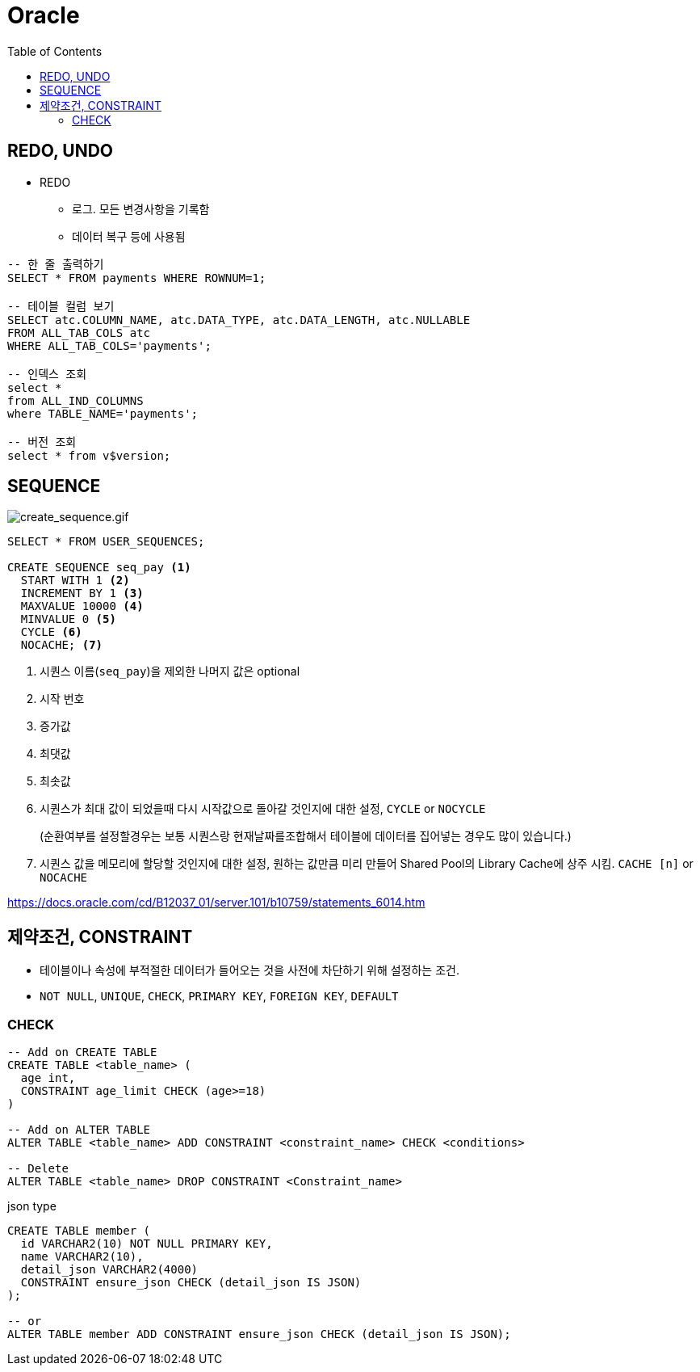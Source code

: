 = Oracle
:toc:

== REDO, UNDO

* REDO
** 로그. 모든 변경사항을 기록함
** 데이터 복구 등에 사용됨

[source, sql]
----
-- 한 줄 출력하기
SELECT * FROM payments WHERE ROWNUM=1;

-- 테이블 컬럼 보기
SELECT atc.COLUMN_NAME, atc.DATA_TYPE, atc.DATA_LENGTH, atc.NULLABLE
FROM ALL_TAB_COLS atc
WHERE ALL_TAB_COLS='payments';

-- 인덱스 조회
select *
from ALL_IND_COLUMNS
where TABLE_NAME='payments';

-- 버전 조회
select * from v$version;
----

== SEQUENCE

image:https://docs.oracle.com/cd/B12037_01/server.101/b10759/create_sequence.gif[create_sequence.gif]

[source, sql]
----
SELECT * FROM USER_SEQUENCES;

CREATE SEQUENCE seq_pay <1>
  START WITH 1 <2>
  INCREMENT BY 1 <3>
  MAXVALUE 10000 <4>
  MINVALUE 0 <5>
  CYCLE <6>
  NOCACHE; <7>
----
<1> 시퀀스 이름(`seq_pay`)을 제외한 나머지 값은 optional
<2> 시작 번호
<3> 증가값
<4> 최댓값
<5> 최솟값
<6> 시퀀스가 최대 값이 되었을때 다시 시작값으로 돌아갈 것인지에 대한 설정, `CYCLE` or `NOCYCLE`
+
(순환여부를 설정할경우는 보통 시퀀스랑 현재날짜를조합해서 테이블에 데이터를 집어넣는 경우도 많이 있습니다.)
<7> 시퀀스 값을 메모리에 할당할 것인지에 대한 설정, 원하는 값만큼 미리 만들어 Shared Pool의 Library Cache에 상주 시킴. `CACHE [n]` or `NOCACHE`

https://docs.oracle.com/cd/B12037_01/server.101/b10759/statements_6014.htm

== 제약조건, CONSTRAINT

* 테이블이나 속성에 부적절한 데이터가 들어오는 것을 사전에 차단하기 위해 설정하는 조건.
* `NOT NULL`, `UNIQUE`, `CHECK`, `PRIMARY KEY`, `FOREIGN KEY`, `DEFAULT`

=== CHECK

[source, sql]
----
-- Add on CREATE TABLE
CREATE TABLE <table_name> (
  age int,
  CONSTRAINT age_limit CHECK (age>=18)
)

-- Add on ALTER TABLE
ALTER TABLE <table_name> ADD CONSTRAINT <constraint_name> CHECK <conditions>

-- Delete
ALTER TABLE <table_name> DROP CONSTRAINT <Constraint_name>
----

[source, sql]
.json type
----
CREATE TABLE member (
  id VARCHAR2(10) NOT NULL PRIMARY KEY,
  name VARCHAR2(10),
  detail_json VARCHAR2(4000)
  CONSTRAINT ensure_json CHECK (detail_json IS JSON)
);

-- or
ALTER TABLE member ADD CONSTRAINT ensure_json CHECK (detail_json IS JSON);
----
